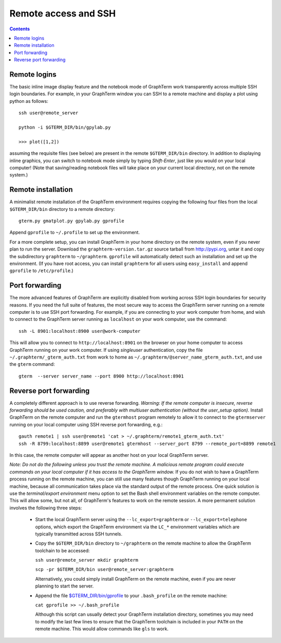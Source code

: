 *********************************************************************************
Remote access and SSH
*********************************************************************************
.. contents::


.. index:: remote access, ssh, port forwarding

Remote logins
--------------------------------------------------------------------------------------------

The basic inline image display feature and the notebook mode of
GraphTerm work transparently across multiple SSH login boundaries. For
example, in your GraphTerm window you can SSH to a remote machine and
display a plot using python as follows::

    ssh user@remote_server

    python -i $GTERM_DIR/bin/gpylab.py

    >>> plot([1,2])

assuming the requisite files (see below) are present in the remote
``$GTERM_DIR/bin`` directory. In addition to displaying inline
graphics, you can switch to notebook mode simply by typing
*Shift-Enter*, just like you would on your local computer!  (Note that
saving/reading notebook files will take place on your current local
directory, not on the remote system.)


Remote installation
--------------------------------------------------------------------------------------------

A minimalist remote installation of the GraphTerm environment requires
copying the following four files from the local ``$GTERM_DIR/bin``
directory to a remote directory::

    gterm.py gmatplot.py gpylab.py gprofile

Append ``gprofile`` to ``~/.profile`` to set up the environment.

For a more complete setup, you can install GraphTerm in your home
directory on the remote system, even if you never plan to run the
server. Download the ``graphterm-version.tar.gz`` source tarball from
http://pypi.org, untar it and copy the subdirectory ``graphterm`` to
``~/graphterm``. ``gprofile`` will automatically detect such an
installation and set up the environment.  (If you have root access,
you can install ``graphterm`` for all users using ``easy_install`` and
append ``gprofile`` to ``/etc/profile``.)


Port forwarding
--------------------------------------------------------------------------------------------

The more advanced features of GraphTerm are explicitly disabled from
working across SSH login boundaries for security reasons.  If you need
the full suite of features, the most secure way to access the
GraphTerm server running on a remote computer is to use SSH port
forwarding. For example, if you are connecting to your work computer
from home, and wish to connect to the GraphTerm server running as
``localhost`` on your work computer, use the command::

   ssh -L 8901:localhost:8900 user@work-computer

This will allow you to connect to ``http://localhost:8901`` on the browser
on your home computer to access GraphTerm running on your work
computer. If using *singleuser* authentication, copy the file
``~/.graphterm/_gterm_auth.txt`` from work to home as
``~/.graphterm/@server_name_gterm_auth.txt``, and use
the ``gterm`` command::

    gterm  --server server_name --port 8900 http://localhost:8901


Reverse port forwarding
--------------------------------------------------------------------------------------------

A completely different approach is to use reverse forwarding.
*Warning: If the remote computer is insecure, reverse forwarding
should be used caution, and preferably with multiuser authentication
(without the user_setup option).* Install GraphTerm on the remote
computer and run the ``gtermhost`` program remotely to allow it to
connect to the ``gtermserver`` running on your local computer using
SSH reverse port forwarding, e.g.::

    gauth remote1 | ssh user@remote1 'cat > ~/.graphterm/remote1_gterm_auth.txt' 
    ssh -R 8799:localhost:8899 user@remote1 gtermhost --server_port 8799 --remote_port=8899 remote1

In this case, the remote computer will appear as another host on your
local GraphTerm server. 

*Note: Do not do the following unless you trust the remote machine.
A malicious remote program could execute commands on your
local computer if it has access to the GraphTerm window.*
If you do not wish to have a GraphTerm process running on
the remote machine, you can still use many features though GraphTerm
running on your local machine, because all communication takes place
via the standard output of the remote process. One quick solution is
use the *terminal/export environment* menu option to set the Bash
shell environment variables on the remote computer. This will allow
some, but not all, of GraphTerm's features to work on the remote
session. A more permanent solution involves the following three steps:

 - Start the local GraphTerm server using the ``--lc_export=graphterm`` or
   ``--lc_export=telephone`` options, which export the GraphTerm environment
   via the ``LC_*`` environment variables which are typically transmitted
   across SSH tunnels.

 - Copy the ``$GTERM_DIR/bin`` directory to ``~/graphterm`` on the
   remote machine to allow the GraphTerm toolchain to be accessed:

   ``ssh user@remote_server mkdir graphterm``

   ``scp -pr $GTERM_DIR/bin user@remote_server:graphterm``

   Alternatively, you could simply install GraphTerm on the
   remote machine, even if you are never planning to start the server.

 - Append the file
   `$GTERM_DIR/bin/gprofile <https://github.com/mitotic/graphterm/blob/master/graphterm/bin/gprofile>`_
   to your ``.bash_profile`` on the remote machine:

   ``cat gprofile >> ~/.bash_profile``

   Although this script can usually detect your GraphTerm installation
   directory, sometimes you may need to modify the last few lines to
   ensure that the GraphTerm toolchain is included in your ``PATH`` on
   the remote machine. This would allow commands like ``gls`` to work.
